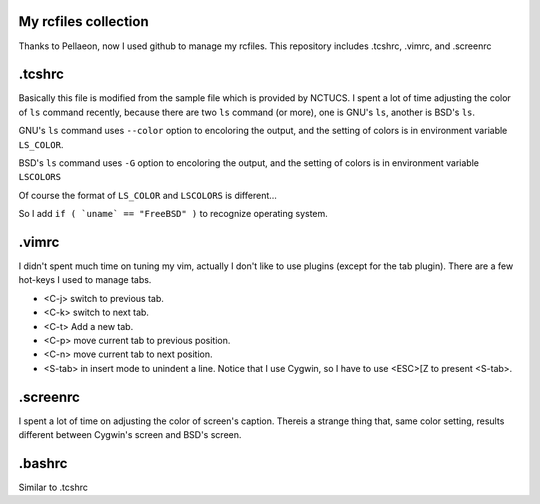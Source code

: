 My rcfiles collection
=======================
Thanks to Pellaeon, now I used github to manage my rcfiles.
This repository includes .tcshrc, .vimrc, and .screenrc

.tcshrc
=======================
Basically this file is modified from the sample file which is provided by NCTUCS.
I spent a lot of time adjusting the color of ``ls`` command recently,
because there are two ``ls`` command (or more), one is GNU's ``ls``, another is BSD's ``ls``.

GNU's ``ls`` command uses ``--color`` option to encoloring the output,
and the setting of colors is in environment variable ``LS_COLOR``.

BSD's ``ls`` command uses ``-G`` option to encoloring the output,
and the setting of colors is in environment variable ``LSCOLORS``

Of course the format of ``LS_COLOR`` and ``LSCOLORS`` is different...

So I add ``if ( `uname` == "FreeBSD" )`` to recognize operating system.

.vimrc
========
I didn't spent much time on tuning my vim, actually I don't like to use plugins (except for the tab plugin).
There are a few hot-keys I used to manage tabs.

-   <C-j> switch to previous tab.
-   <C-k> switch to next tab.
-   <C-t> Add a new tab.
-   <C-p> move current tab to previous position.
-   <C-n> move current tab to next position.
-   <S-tab> in insert mode to unindent a line.
    Notice that I use Cygwin, so I have to use <ESC>[Z to present <S-tab>.

.screenrc
===========
I spent a lot of time on adjusting the color of screen's caption.
Thereis a strange thing that, same color setting, results different between Cygwin's screen and BSD's screen.

.bashrc
=======
Similar to .tcshrc
